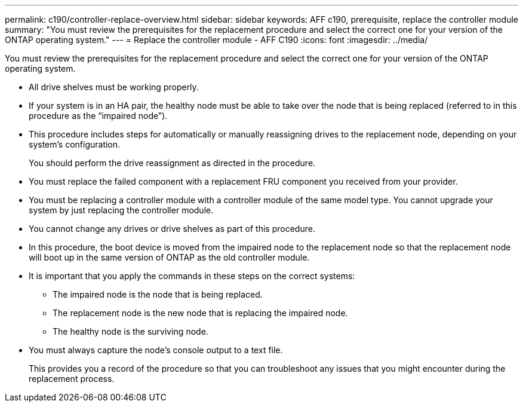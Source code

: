 ---
permalink: c190/controller-replace-overview.html
sidebar: sidebar
keywords: AFF c190, prerequisite, replace the controller module
summary: "You must review the prerequisites for the replacement procedure and select the correct one for your version of the ONTAP operating system."
---
= Replace the controller module - AFF C190
:icons: font
:imagesdir: ../media/

[.lead]
You must review the prerequisites for the replacement procedure and select the correct one for your version of the ONTAP operating system.

* All drive shelves must be working properly.
* If your system is in an HA pair, the healthy node must be able to take over the node that is being replaced (referred to in this procedure as the "`impaired node`").
* This procedure includes steps for automatically or manually reassigning drives to the replacement node, depending on your system's configuration.
+
You should perform the drive reassignment as directed in the procedure.

* You must replace the failed component with a replacement FRU component you received from your provider.
* You must be replacing a controller module with a controller module of the same model type. You cannot upgrade your system by just replacing the controller module.
* You cannot change any drives or drive shelves as part of this procedure.
* In this procedure, the boot device is moved from the impaired node to the replacement node so that the replacement node will boot up in the same version of ONTAP as the old controller module.
* It is important that you apply the commands in these steps on the correct systems:
 ** The impaired node is the node that is being replaced.
 ** The replacement node is the new node that is replacing the impaired node.
 ** The healthy node is the surviving node.
* You must always capture the node's console output to a text file.
+
This provides you a record of the procedure so that you can troubleshoot any issues that you might encounter during the replacement process.

